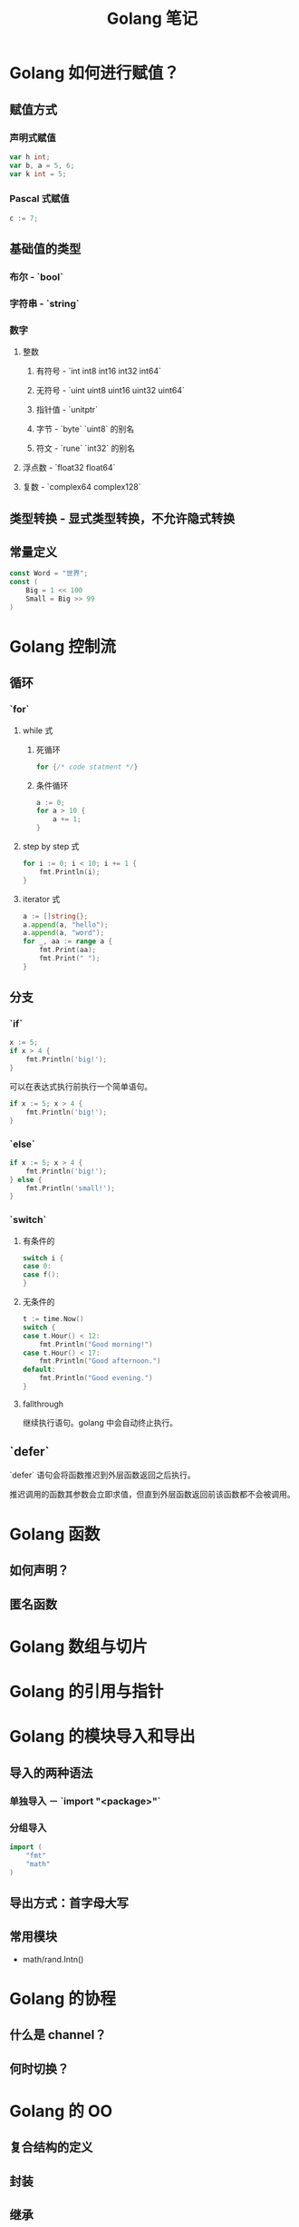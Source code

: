 #+TITLE: Golang 笔记

* Golang 如何进行赋值？

** 赋值方式
*** 声明式赋值
#+begin_src go
var h int;
var b, a = 5, 6;
var k int = 5;
#+end_src
*** Pascal 式赋值
#+begin_src go
c := 7;
#+end_src
** 基础值的类型
*** 布尔 - `bool`
*** 字符串 - `string`
*** 数字
**** 整数
***** 有符号 - `int int8 int16 int32 int64`
***** 无符号 - `uint uint8 uint16 uint32 uint64`
***** 指针值 - `unitptr`
***** 字节 - `byte` `uint8` 的别名
***** 符文 - `rune` `int32` 的别名
**** 浮点数 - `float32 float64`
**** 复数 - `complex64 complex128`
** 类型转换 - 显式类型转换，不允许隐式转换
** 常量定义
#+begin_src go
const Word = "世界";
const (
	Big = 1 << 100
	Small = Big >> 99
)
#+end_src

* Golang 控制流

** 循环
*** `for`
**** while 式
***** 死循环
#+begin_src go
for {/* code statment */}
#+end_src
***** 条件循环
#+begin_src go
a := 0;
for a > 10 {
	a += 1;
}
#+end_src
**** step by step 式
#+begin_src go
for i := 0; i < 10; i += 1 {
	fmt.Println(i);
}
#+end_src
**** iterator 式
#+begin_src go
a := []string{};
a.append(a, "hello");
a.append(a, "word");
for _, aa := range a {
	fmt.Print(aa);
	fmt.Print(" ");
}
#+end_src
** 分支
*** `if`
#+begin_src go
x := 5;
if x > 4 {
	fmt.Println('big!');
}
#+end_src
可以在表达式执行前执行一个简单语句。
#+begin_src go
if x := 5; x > 4 {
	fmt.Println('big!');
}
#+end_src
*** `else`
#+begin_src go
if x := 5; x > 4 {
	fmt.Println('big!');
} else {
	fmt.Println('small!');
}
#+end_src
*** `switch`
**** 有条件的
#+begin_src go
switch i {
case 0:
case f():
}
#+end_src
**** 无条件的
#+begin_src go
t := time.Now()
switch {
case t.Hour() < 12:
    fmt.Println("Good morning!")
case t.Hour() < 17:
    fmt.Println("Good afternoon.")
default:
    fmt.Println("Good evening.")
}
#+end_src
**** fallthrough

继续执行语句。golang 中会自动终止执行。
** `defer`

`defer` 语句会将函数推迟到外层函数返回之后执行。

推迟调用的函数其参数会立即求值，但直到外层函数返回前该函数都不会被调用。

* Golang 函数

** 如何声明？
** 匿名函数

* Golang 数组与切片

* Golang 的引用与指针

* Golang 的模块导入和导出

** 导入的两种语法
*** 单独导入 － `import "<package>"`
*** 分组导入
#+begin_src go
import (
    "fmt"
    "math"
)
#+end_src
** 导出方式：首字母大写
** 常用模块

- math/rand.Intn()

* Golang 的协程

** 什么是 channel？
** 何时切换？

* Golang 的 OO

** 复合结构的定义
** 封装
** 继承
** 多态
